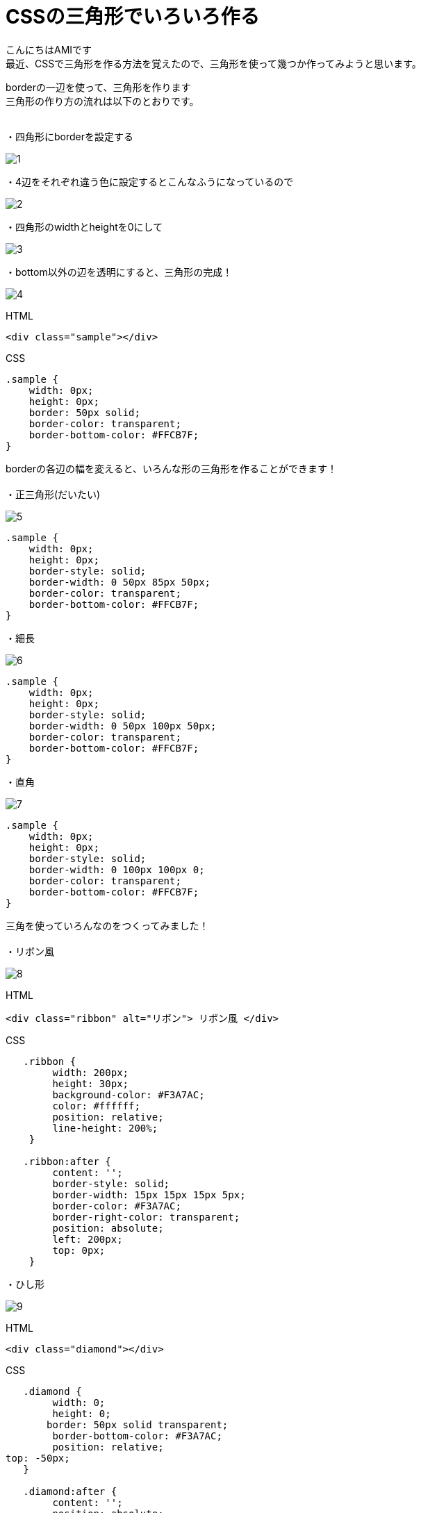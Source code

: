 # CSSの三角形でいろいろ作る
:published_at: 2017-03-03
:hp-alt-title: CSS_triangle
:hp-tags: CSS,triangle,AMI

こんにちはAMIです +
最近、CSSで三角形を作る方法を覚えたので、三角形を使って幾つか作ってみようと思います。 +


borderの一辺を使って、三角形を作ります +
三角形の作り方の流れは以下のとおりです。 +
 +

・四角形にborderを設定する +

image::ami/20170303/1.png[]

・4辺をそれぞれ違う色に設定するとこんなふうになっているので +

image::ami/20170303/2.png[]

・四角形のwidthとheightを0にして +

image::ami/20170303/3.png[]

・bottom以外の辺を透明にすると、三角形の完成！ +

image::ami/20170303/4.png[]

HTML +

----
<div class="sample"></div>
----

CSS +

----
.sample {
    width: 0px;
    height: 0px;
    border: 50px solid;
    border-color: transparent;
    border-bottom-color: #FFCB7F;
}
----

borderの各辺の幅を変えると、いろんな形の三角形を作ることができます！ +
 +
・正三角形(だいたい) +

image::ami/20170303/5.png[]

----
.sample {
    width: 0px;
    height: 0px;
    border-style: solid;
    border-width: 0 50px 85px 50px;
    border-color: transparent;
    border-bottom-color: #FFCB7F;
}
----

・細長 +

image::ami/20170303/6.png[]

----
.sample {
    width: 0px;
    height: 0px;
    border-style: solid;
    border-width: 0 50px 100px 50px;
    border-color: transparent;
    border-bottom-color: #FFCB7F;
}
----

・直角 +

image::ami/20170303/7.png[]
----
.sample {
    width: 0px;
    height: 0px;
    border-style: solid;
    border-width: 0 100px 100px 0;
    border-color: transparent;
    border-bottom-color: #FFCB7F;
}
----

三角を使っていろんなのをつくってみました！ +
 +
・リボン風 +

image::ami/20170303/8.png[]


HTML +

----
<div class="ribbon" alt="リボン"> リボン風 </div>
----


CSS +

----
   .ribbon {
        width: 200px;
        height: 30px;
        background-color: #F3A7AC;
        color: #ffffff;
        position: relative;
        line-height: 200%;
    }

   .ribbon:after {
        content: '';
        border-style: solid;
        border-width: 15px 15px 15px 5px;
        border-color: #F3A7AC;
        border-right-color: transparent;
        position: absolute;
        left: 200px;
        top: 0px;
    }
----

・ひし形 +

image::ami/20170303/9.png[]

HTML +

----
<div class="diamond"></div>

----

CSS +

----

   .diamond {
        width: 0;
        height: 0;
       border: 50px solid transparent;
        border-bottom-color: #F3A7AC;
        position: relative;
top: -50px;
   }

   .diamond:after {
        content: '';
        position: absolute;
        left: -50px;
        top: 50px;
        width: 0;
       height: 0;
        border: 50px solid transparent;
        border-top-color: #F3A7AC;
    }
----


・吹き出し +

image::ami/20170303/10.png[]

HTML +

----
<div class="fukidashi">吹き出しなかみ</div>

----


CSS +

----
   .fukidashi {
        background-color: #97DBF4;
        color: #ffffff;
        width: 200px;
        height: 50px;
        position: relative;
    }

   .fukidashi:after {
        content: '';
        border-color: transparent;
        border-top-color: #97DBF4;
        border-style: solid;
        border-width: 10px 10px 0 10px;
        position: absolute;
        top: 100%;
        right: 50%;
    }
----


CSSで三角形つくれるんだ！というのを知り、書いてみました。 +
思うように作れなくて、難しい部分もありましたが、非常に勉強になりました +
今後は動きのあるものや、レスポンシブにも挑戦してみたいな〜と思ってます！ +
おしまい +